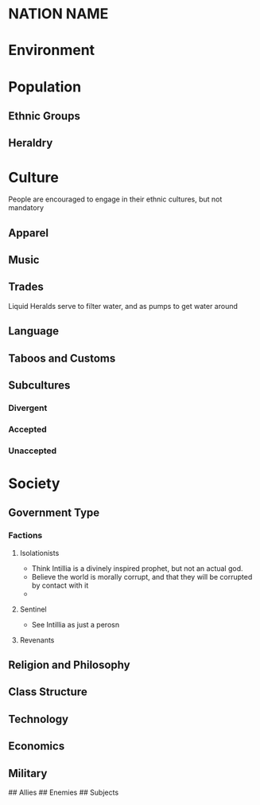 * NATION NAME

* Environment

* Population
** Ethnic Groups
** Heraldry

* Culture
People are encouraged to engage in their ethnic cultures, but not mandatory
** Apparel
** Music
** Trades
Liquid Heralds serve to filter water, and as pumps to get water around
** Language

** Taboos and Customs
** Subcultures
*** Divergent
*** Accepted
*** Unaccepted

* Society
** Government Type
*** Factions
**** Isolationists
- Think Intillia is a divinely inspired prophet, but not an actual god.
- Believe the world is morally corrupt, and that they will be corrupted by contact with it
- 
**** Sentinel
- See Intillia as just a perosn
**** Revenants
** Religion and Philosophy
** Class Structure
** Technology
** Economics
** Military

# Affiliations
## Allies
## Enemies
## Subjects

